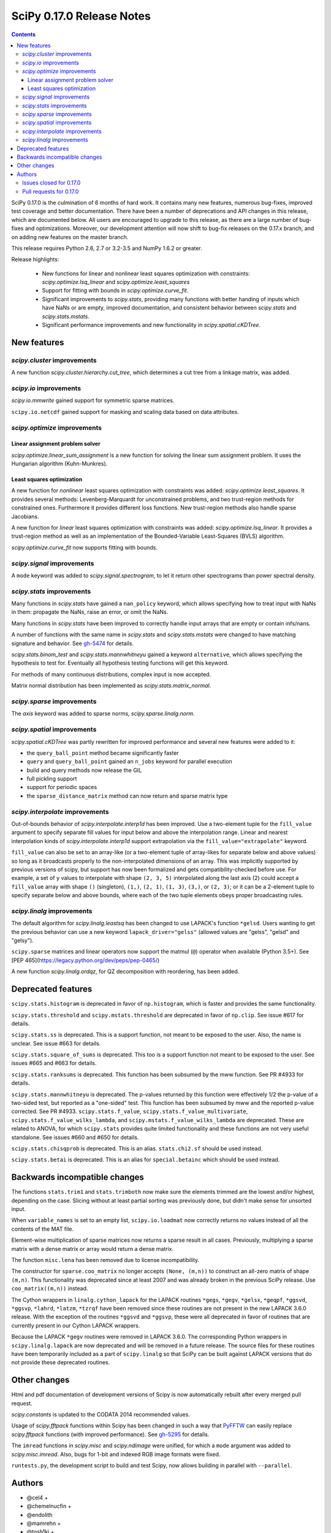 ==========================
SciPy 0.17.0 Release Notes
==========================

.. contents::

SciPy 0.17.0 is the culmination of 6 months of hard work. It contains
many new features, numerous bug-fixes, improved test coverage and
better documentation.  There have been a number of deprecations and
API changes in this release, which are documented below.  All users
are encouraged to upgrade to this release, as there are a large number
of bug-fixes and optimizations.  Moreover, our development attention
will now shift to bug-fix releases on the 0.17.x branch, and on adding
new features on the master branch.

This release requires Python 2.6, 2.7 or 3.2-3.5 and NumPy 1.6.2 or greater.

Release highlights:

    - New functions for linear and nonlinear least squares optimization with
      constraints: `scipy.optimize.lsq_linear` and
      `scipy.optimize.least_squares`
    - Support for fitting with bounds in `scipy.optimize.curve_fit`.
    - Significant improvements to `scipy.stats`, providing many functions with
      better handing of inputs which have NaNs or are empty, improved
      documentation, and consistent behavior between `scipy.stats` and
      `scipy.stats.mstats`.
    - Significant performance improvements and new functionality in
      `scipy.spatial.cKDTree`.


New features
============

`scipy.cluster` improvements
----------------------------

A new function `scipy.cluster.hierarchy.cut_tree`, which determines a cut tree
from a linkage matrix, was added.

`scipy.io` improvements
-----------------------

`scipy.io.mmwrite` gained support for symmetric sparse matrices.

``scipy.io.netcdf`` gained support for masking and scaling data based on data
attributes.

`scipy.optimize` improvements
-----------------------------

Linear assignment problem solver
~~~~~~~~~~~~~~~~~~~~~~~~~~~~~~~~

`scipy.optimize.linear_sum_assignment` is a new function for solving the
linear sum assignment problem.  It uses the Hungarian algorithm (Kuhn-Munkres).

Least squares optimization
~~~~~~~~~~~~~~~~~~~~~~~~~~

A new function for *nonlinear* least squares optimization with constraints was
added: `scipy.optimize.least_squares`.  It provides several methods:
Levenberg-Marquardt for unconstrained problems, and two trust-region methods
for constrained ones.  Furthermore it provides different loss functions.
New trust-region methods also handle sparse Jacobians.

A new function for *linear* least squares optimization with constraints was
added: `scipy.optimize.lsq_linear`.  It provides a trust-region method as well
as an implementation of the Bounded-Variable Least-Squares (BVLS) algorithm.

`scipy.optimize.curve_fit` now supports fitting with bounds.

`scipy.signal` improvements
---------------------------

A ``mode`` keyword was added to `scipy.signal.spectrogram`, to let it return
other spectrograms than power spectral density.

`scipy.stats` improvements
--------------------------

Many functions in `scipy.stats` have gained a ``nan_policy`` keyword, which
allows specifying how to treat input with NaNs in them: propagate the NaNs,
raise an error, or omit the NaNs.

Many functions in `scipy.stats` have been improved to correctly handle input
arrays that are empty or contain infs/nans.

A number of functions with the same name in `scipy.stats` and
`scipy.stats.mstats` were changed to have matching signature and behavior.
See `gh-5474 <https://github.com/scipy/scipy/issues/5474>`__ for details.

`scipy.stats.binom_test` and `scipy.stats.mannwhitneyu` gained a keyword
``alternative``, which allows specifying the hypothesis to test for.
Eventually all hypothesis testing functions will get this keyword.

For methods of many continuous distributions, complex input is now accepted.

Matrix normal distribution has been implemented as `scipy.stats.matrix_normal`.

`scipy.sparse` improvements
---------------------------

The `axis` keyword was added to sparse norms, `scipy.sparse.linalg.norm`.

`scipy.spatial` improvements
----------------------------

`scipy.spatial.cKDTree` was partly rewritten for improved performance and
several new features were added to it:

- the ``query_ball_point`` method became significantly faster
- ``query`` and ``query_ball_point`` gained an ``n_jobs`` keyword for parallel
  execution
- build and query methods now release the GIL
- full pickling support
- support for periodic spaces
- the ``sparse_distance_matrix`` method can now return and sparse matrix type

`scipy.interpolate` improvements
--------------------------------

Out-of-bounds behavior of `scipy.interpolate.interp1d` has been improved.
Use a two-element tuple for the ``fill_value`` argument to specify separate
fill values for input below and above the interpolation range.
Linear and nearest interpolation kinds of `scipy.interpolate.interp1d` support
extrapolation via the ``fill_value="extrapolate"`` keyword.

``fill_value`` can also be set to an array-like (or a two-element tuple of
array-likes for separate below and above values) so long as it broadcasts
properly to the non-interpolated dimensions of an array. This was implicitly
supported by previous versions of scipy, but support has now been formalized
and gets compatibility-checked before use. For example, a set of ``y`` values
to interpolate with shape ``(2, 3, 5)`` interpolated along the last axis (2)
could accept a ``fill_value`` array with shape ``()`` (singleton), ``(1,)``,
``(2, 1)``, ``(1, 3)``, ``(3,)``, or ``(2, 3)``; or it can be a 2-element tuple
to specify separate below and above bounds, where each of the two tuple
elements obeys proper broadcasting rules.

`scipy.linalg` improvements
---------------------------

The default algorithm for `scipy.linalg.leastsq` has been changed to use
LAPACK's function ``*gelsd``. Users wanting to get the previous behavior
can use a new keyword ``lapack_driver="gelss"`` (allowed values are
"gelss", "gelsd" and "gelsy").

``scipy.sparse`` matrices and linear operators now support the matmul (``@``)
operator when available (Python 3.5+). See
[PEP 465](https://legacy.python.org/dev/peps/pep-0465/)

A new function `scipy.linalg.ordqz`, for QZ decomposition with reordering, has
been added.


Deprecated features
===================

``scipy.stats.histogram`` is deprecated in favor of ``np.histogram``, which is
faster and provides the same functionality.

``scipy.stats.threshold`` and ``scipy.mstats.threshold`` are deprecated
in favor of ``np.clip``. See issue #617 for details.

``scipy.stats.ss`` is deprecated. This is a support function, not meant to
be exposed to the user. Also, the name is unclear. See issue #663 for details.

``scipy.stats.square_of_sums`` is deprecated. This too is a support function
not meant to be exposed to the user. See issues #665 and #663 for details.

``scipy.stats.ranksums`` is deprecated. This function has been subsumed by the
mww function. See PR #4933 for details.

``scipy.stats.mannwhitneyu`` is deprecated. The p-values returned by this
function were effectively 1/2 the p-value of a two-sided test, but reported
as a "one-sided" test. This function has been subsumed by mww and the reported
p-value corrected. See PR #4933.
``scipy.stats.f_value``, ``scipy.stats.f_value_multivariate``,
``scipy.stats.f_value_wilks_lambda``, and ``scipy.mstats.f_value_wilks_lambda``
are deprecated. These are related to ANOVA, for which ``scipy.stats`` provides
quite limited functionality and these functions are not very useful standalone.
See issues #660 and #650 for details.

``scipy.stats.chisqprob`` is deprecated. This is an alias. ``stats.chi2.sf``
should be used instead.

``scipy.stats.betai`` is deprecated. This is an alias for ``special.betainc``
which should be used instead.


Backwards incompatible changes
==============================

The functions ``stats.trim1`` and ``stats.trimboth`` now make sure the
elements trimmed are the lowest and/or highest, depending on the case.
Slicing without at least partial sorting was previously done, but didn't
make sense for unsorted input.

When ``variable_names`` is set to an empty list, ``scipy.io.loadmat`` now
correctly returns no values instead of all the contents of the MAT file.

Element-wise multiplication of sparse matrices now returns a sparse result
in all cases. Previously, multiplying a sparse matrix with a dense matrix or
array would return a dense matrix.

The function ``misc.lena`` has been removed due to license incompatibility.

The constructor for ``sparse.coo_matrix`` no longer accepts ``(None, (m,n))``
to construct an all-zero matrix of shape ``(m,n)``. This functionality was
deprecated since at least 2007 and was already broken in the previous SciPy
release. Use ``coo_matrix((m,n))`` instead.

The Cython wrappers in ``linalg.cython_lapack`` for the LAPACK routines
``*gegs``, ``*gegv``, ``*gelsx``, ``*geqpf``, ``*ggsvd``, ``*ggsvp``,
``*lahrd``, ``*latzm``, ``*tzrqf`` have been removed since these routines
are not present in the new LAPACK 3.6.0 release. With the exception of
the routines ``*ggsvd`` and ``*ggsvp``, these were all deprecated in favor
of routines that are currently present in our Cython LAPACK wrappers.

Because the LAPACK ``*gegv`` routines were removed in LAPACK 3.6.0. The
corresponding Python wrappers in ``scipy.linalg.lapack`` are now
deprecated and will be removed in a future release. The source files for
these routines have been temporarily included as a part of ``scipy.linalg``
so that SciPy can be built against LAPACK versions that do not provide
these deprecated routines.


Other changes
=============

Html and pdf documentation of development versions of Scipy is now
automatically rebuilt after every merged pull request.

`scipy.constants` is updated to the CODATA 2014 recommended values.

Usage of `scipy.fftpack` functions within Scipy has been changed in such a
way that `PyFFTW <https://hgomersall.github.io/pyFFTW/>`__ can easily replace
`scipy.fftpack` functions (with improved performance).  See
`gh-5295 <https://github.com/scipy/scipy/pull/5295>`__ for details.

The ``imread`` functions in `scipy.misc` and `scipy.ndimage` were unified, for
which a ``mode`` argument was added to `scipy.misc.imread`.  Also, bugs for
1-bit and indexed RGB image formats were fixed.

``runtests.py``, the development script to build and test Scipy, now allows
building in parallel with ``--parallel``.

Authors
=======

* @cel4 +
* @chemelnucfin +
* @endolith
* @mamrehn +
* @tosh1ki +
* Joshua L. Adelman +
* Anne Archibald
* Hervé Audren +
* Vincent Barrielle +
* Bruno Beltran +
* Sumit Binnani +
* Joseph Jon Booker
* Olga Botvinnik +
* Michael Boyle +
* Matthew Brett
* Zaz Brown +
* Lars Buitinck
* Pete Bunch +
* Evgeni Burovski
* CJ Carey
* Ien Cheng +
* Cody +
* Jaime Fernandez del Rio
* Ales Erjavec +
* Abraham Escalante
* Yves-Rémi Van Eycke +
* Yu Feng +
* Eric Firing
* Francis T. O'Donovan +
* André Gaul
* Christoph Gohlke
* Ralf Gommers
* Alex Griffing
* Alexander Grigorievskiy
* Charles Harris
* Jörn Hees +
* Ian Henriksen
* Derek Homeier +
* David Menéndez Hurtado
* Gert-Ludwig Ingold
* Aakash Jain +
* Rohit Jamuar +
* Jan Schlüter
* Johannes Ballé
* Luke Zoltan Kelley +
* Jason King +
* Andreas Kopecky +
* Eric Larson
* Denis Laxalde
* Antony Lee
* Gregory R. Lee
* Josh Levy-Kramer +
* Sam Lewis +
* François Magimel +
* Martín Gaitán +
* Sam Mason +
* Andreas Mayer
* Nikolay Mayorov
* Damon McDougall +
* Robert McGibbon
* Sturla Molden
* Will Monroe +
* Eric Moore
* Maniteja Nandana
* Vikram Natarajan +
* Andrew Nelson
* Marti Nito +
* Behzad Nouri +
* Daisuke Oyama +
* Giorgio Patrini +
* Fabian Paul +
* Christoph Paulik +
* Mad Physicist +
* Irvin Probst
* Sebastian Pucilowski +
* Ted Pudlik +
* Eric Quintero
* Yoav Ram +
* Joscha Reimer +
* Juha Remes
* Frederik Rietdijk +
* Rémy Léone +
* Christian Sachs +
* Skipper Seabold
* Sebastian Skoupý +
* Alex Seewald +
* Andreas Sorge +
* Bernardo Sulzbach +
* Julian Taylor
* Louis Tiao +
* Utkarsh Upadhyay +
* Jacob Vanderplas
* Gael Varoquaux +
* Pauli Virtanen
* Fredrik Wallner +
* Stefan van der Walt
* James Webber +
* Warren Weckesser
* Raphael Wettinger +
* Josh Wilson +
* Nat Wilson +
* Peter Yin +

A total of 101 people contributed to this release.
People with a "+" by their names contributed a patch for the first time.
This list of names is automatically generated, and may not be fully complete.


Issues closed for 0.17.0
------------------------

- `#1923 <https://github.com/scipy/scipy/issues/1923>`__: problem with numpy 0's in stats.poisson.rvs (Trac #1398)
- `#2138 <https://github.com/scipy/scipy/issues/2138>`__: scipy.misc.imread segfaults on 1 bit png (Trac #1613)
- `#2237 <https://github.com/scipy/scipy/issues/2237>`__: distributions do not accept complex arguments (Trac #1718)
- `#2282 <https://github.com/scipy/scipy/issues/2282>`__: scipy.special.hyp1f1(0.5, 1.5, -1000) fails (Trac #1763)
- `#2618 <https://github.com/scipy/scipy/issues/2618>`__: poisson.pmf returns NaN if mu is 0
- `#2957 <https://github.com/scipy/scipy/issues/2957>`__: hyp1f1 precision issue
- `#2997 <https://github.com/scipy/scipy/issues/2997>`__: FAIL: test_qhull.TestUtilities.test_more_barycentric_transforms
- `#3129 <https://github.com/scipy/scipy/issues/3129>`__: No way to set ranges for fitting parameters in Optimize functions
- `#3191 <https://github.com/scipy/scipy/issues/3191>`__: interp1d should contain a fill_value_below and a fill_value_above...
- `#3453 <https://github.com/scipy/scipy/issues/3453>`__: PchipInterpolator sets slopes at edges differently than Matlab's...
- `#4106 <https://github.com/scipy/scipy/issues/4106>`__: ndimage._ni_support._normalize_sequence() fails with numpy.int64
- `#4118 <https://github.com/scipy/scipy/issues/4118>`__: `scipy.integrate.ode.set_solout` called after `scipy.integrate.ode.set_initial_value` fails silently
- `#4233 <https://github.com/scipy/scipy/issues/4233>`__: 1D scipy.interpolate.griddata using method=nearest produces nans...
- `#4375 <https://github.com/scipy/scipy/issues/4375>`__: All tests fail due to bad file permissions
- `#4580 <https://github.com/scipy/scipy/issues/4580>`__: scipy.ndimage.filters.convolve documenation is incorrect
- `#4627 <https://github.com/scipy/scipy/issues/4627>`__: logsumexp with sign indicator - enable calculation with negative...
- `#4702 <https://github.com/scipy/scipy/issues/4702>`__: logsumexp with zero scaling factor
- `#4834 <https://github.com/scipy/scipy/issues/4834>`__: gammainc should return 1.0 instead of NaN for infinite x
- `#4838 <https://github.com/scipy/scipy/issues/4838>`__: enh: exprel special function
- `#4862 <https://github.com/scipy/scipy/issues/4862>`__: the scipy.special.boxcox function is inaccurate for denormal...
- `#4887 <https://github.com/scipy/scipy/issues/4887>`__: Spherical harmonic incongruences
- `#4895 <https://github.com/scipy/scipy/issues/4895>`__: some scipy ufuncs have inconsistent output dtypes?
- `#4923 <https://github.com/scipy/scipy/issues/4923>`__: logm does not aggressively convert complex outputs to float
- `#4932 <https://github.com/scipy/scipy/issues/4932>`__: BUG: stats: The `fit` method of the distributions silently ignores...
- `#4956 <https://github.com/scipy/scipy/issues/4956>`__: Documentation error in `scipy.special.bi_zeros`
- `#4957 <https://github.com/scipy/scipy/issues/4957>`__: Docstring for `pbvv_seq` is wrong
- `#4967 <https://github.com/scipy/scipy/issues/4967>`__: block_diag should look at dtypes of all arguments, not only the...
- `#5037 <https://github.com/scipy/scipy/issues/5037>`__: scipy.optimize.minimize error messages are printed to stdout...
- `#5039 <https://github.com/scipy/scipy/issues/5039>`__: Cubic interpolation: On entry to DGESDD parameter number 12 had...
- `#5163 <https://github.com/scipy/scipy/issues/5163>`__: Base case example of Hierarchical Clustering (offer)
- `#5181 <https://github.com/scipy/scipy/issues/5181>`__: BUG: stats.genextreme.entropy should use the explicit formula
- `#5184 <https://github.com/scipy/scipy/issues/5184>`__: Some? wheels don't express a numpy dependency
- `#5197 <https://github.com/scipy/scipy/issues/5197>`__: mstats: test_kurtosis fails (ULP max is 2)
- `#5260 <https://github.com/scipy/scipy/issues/5260>`__: Typo causing an error in splrep
- `#5263 <https://github.com/scipy/scipy/issues/5263>`__: Default epsilon in rbf.py fails for colinear points
- `#5276 <https://github.com/scipy/scipy/issues/5276>`__: Reading empty (no data) arff file fails
- `#5280 <https://github.com/scipy/scipy/issues/5280>`__: 1d scipy.signal.convolve much slower than numpy.convolve
- `#5326 <https://github.com/scipy/scipy/issues/5326>`__: Implementation error in scipy.interpolate.PchipInterpolator
- `#5370 <https://github.com/scipy/scipy/issues/5370>`__: Test issue with test_quadpack and libm.so as a linker script
- `#5426 <https://github.com/scipy/scipy/issues/5426>`__: ERROR: test_stats.test_chisquare_masked_arrays
- `#5427 <https://github.com/scipy/scipy/issues/5427>`__: Automate installing correct numpy versions in numpy-vendor image
- `#5430 <https://github.com/scipy/scipy/issues/5430>`__: Python3 : Numpy scalar types "not iterable"; specific instance...
- `#5450 <https://github.com/scipy/scipy/issues/5450>`__: BUG: spatial.ConvexHull triggers a seg. fault when given nans.
- `#5478 <https://github.com/scipy/scipy/issues/5478>`__: clarify the relation between matrix normal distribution and `multivariate_normal`
- `#5539 <https://github.com/scipy/scipy/issues/5539>`__: lstsq related test failures on windows binaries from numpy-vendor
- `#5560 <https://github.com/scipy/scipy/issues/5560>`__: doc: scipy.stats.burr pdf issue
- `#5571 <https://github.com/scipy/scipy/issues/5571>`__: lstsq test failure after lapack_driver change
- `#5577 <https://github.com/scipy/scipy/issues/5577>`__: ordqz segfault on Python 3.4 in Wine
- `#5578 <https://github.com/scipy/scipy/issues/5578>`__: scipy.linalg test failures on python 3 in Wine
- `#5607 <https://github.com/scipy/scipy/issues/5607>`__: Overloaded ‘isnan(double&)’ is ambiguous when compiling with...
- `#5629 <https://github.com/scipy/scipy/issues/5629>`__: Test for lstsq randomly failed
- `#5630 <https://github.com/scipy/scipy/issues/5630>`__: memory leak with scipy 0.16 spatial cKDEtree
- `#5689 <https://github.com/scipy/scipy/issues/5689>`__: isnan errors compiling scipy/special/Faddeeva.cc with clang++
- `#5694 <https://github.com/scipy/scipy/issues/5694>`__: fftpack test failure in test_import
- `#5719 <https://github.com/scipy/scipy/issues/5719>`__: curve_fit(method!="lm") ignores initial guess


Pull requests for 0.17.0
------------------------

- `#3022 <https://github.com/scipy/scipy/pull/3022>`__: hyp1f1: better handling of large negative arguments
- `#3107 <https://github.com/scipy/scipy/pull/3107>`__: ENH: Add ordered QZ decomposition
- `#4390 <https://github.com/scipy/scipy/pull/4390>`__: ENH: Allow axis and keepdims arguments to be passed to scipy.linalg.norm.
- `#4671 <https://github.com/scipy/scipy/pull/4671>`__: ENH: add axis to sparse norms
- `#4796 <https://github.com/scipy/scipy/pull/4796>`__: ENH: Add cut tree function to scipy.cluster.hierarchy
- `#4809 <https://github.com/scipy/scipy/pull/4809>`__: MAINT: cauchy moments are undefined
- `#4821 <https://github.com/scipy/scipy/pull/4821>`__: ENH: stats: make distribution instances picklable
- `#4839 <https://github.com/scipy/scipy/pull/4839>`__: ENH: Add scipy.special.exprel relative error exponential ufunc
- `#4859 <https://github.com/scipy/scipy/pull/4859>`__: Logsumexp fixes - allows sign flags and b==0
- `#4865 <https://github.com/scipy/scipy/pull/4865>`__: BUG: scipy.io.mmio.write: error with big indices and low precision
- `#4869 <https://github.com/scipy/scipy/pull/4869>`__: add as_inexact option to _lib._util._asarray_validated
- `#4884 <https://github.com/scipy/scipy/pull/4884>`__: ENH: Finite difference approximation of Jacobian matrix
- `#4890 <https://github.com/scipy/scipy/pull/4890>`__: ENH: Port cKDTree query methods to C++, allow pickling on Python...
- `#4892 <https://github.com/scipy/scipy/pull/4892>`__: how much doctesting is too much?
- `#4896 <https://github.com/scipy/scipy/pull/4896>`__: MAINT: work around a possible numpy ufunc loop selection bug
- `#4898 <https://github.com/scipy/scipy/pull/4898>`__: MAINT: A bit of pyflakes-driven cleanup.
- `#4899 <https://github.com/scipy/scipy/pull/4899>`__: ENH: add 'alternative' keyword to hypothesis tests in stats
- `#4903 <https://github.com/scipy/scipy/pull/4903>`__: BENCH: Benchmarks for interpolate module
- `#4905 <https://github.com/scipy/scipy/pull/4905>`__: MAINT: prepend underscore to mask_to_limits; delete masked_var.
- `#4906 <https://github.com/scipy/scipy/pull/4906>`__: MAINT: Benchmarks for optimize.leastsq
- `#4910 <https://github.com/scipy/scipy/pull/4910>`__: WIP: Trimmed statistics functions have inconsistent API.
- `#4912 <https://github.com/scipy/scipy/pull/4912>`__: MAINT: fix typo in stats tutorial. Closes gh-4911.
- `#4914 <https://github.com/scipy/scipy/pull/4914>`__: DEP: deprecate `scipy.stats.ss` and `scipy.stats.square_of_sums`.
- `#4924 <https://github.com/scipy/scipy/pull/4924>`__: MAINT: if the imaginary part of logm of a real matrix is small,...
- `#4930 <https://github.com/scipy/scipy/pull/4930>`__: BENCH: Benchmarks for signal module
- `#4941 <https://github.com/scipy/scipy/pull/4941>`__: ENH: update `find_repeats`.
- `#4942 <https://github.com/scipy/scipy/pull/4942>`__: MAINT: use np.float64_t instead of np.float_t in cKDTree
- `#4944 <https://github.com/scipy/scipy/pull/4944>`__: BUG: integer overflow in correlate_nd
- `#4951 <https://github.com/scipy/scipy/pull/4951>`__: do not ignore invalid kwargs in distributions fit method
- `#4958 <https://github.com/scipy/scipy/pull/4958>`__: Add some detail to docstrings for special functions
- `#4961 <https://github.com/scipy/scipy/pull/4961>`__: ENH: stats.describe: add bias kw and empty array handling
- `#4963 <https://github.com/scipy/scipy/pull/4963>`__: ENH: scipy.sparse.coo.coo_matrix.__init__: less memory needed
- `#4968 <https://github.com/scipy/scipy/pull/4968>`__: DEP: deprecate ``stats.f_value*`` and ``mstats.f_value*`` functions.
- `#4969 <https://github.com/scipy/scipy/pull/4969>`__: ENH: review `stats.relfreq` and `stats.cumfreq`; fixes to `stats.histogram`
- `#4971 <https://github.com/scipy/scipy/pull/4971>`__: Extend github source links to line ranges
- `#4972 <https://github.com/scipy/scipy/pull/4972>`__: MAINT: impove the error message in validate_runtests_log
- `#4976 <https://github.com/scipy/scipy/pull/4976>`__: DEP: deprecate `scipy.stats.threshold`
- `#4977 <https://github.com/scipy/scipy/pull/4977>`__: MAINT: more careful dtype treatment in block diagonal matrix...
- `#4979 <https://github.com/scipy/scipy/pull/4979>`__: ENH: distributions, complex arguments
- `#4984 <https://github.com/scipy/scipy/pull/4984>`__: clarify dirichlet distribution error handling
- `#4992 <https://github.com/scipy/scipy/pull/4992>`__: ENH: `stats.fligner` and `stats.bartlett` empty input handling.
- `#4996 <https://github.com/scipy/scipy/pull/4996>`__: DOC: fix stats.spearmanr docs
- `#4997 <https://github.com/scipy/scipy/pull/4997>`__: Fix up boxcox for underflow / loss of precision
- `#4998 <https://github.com/scipy/scipy/pull/4998>`__: DOC: improved documentation for `stats.ppcc_max`
- `#5000 <https://github.com/scipy/scipy/pull/5000>`__: ENH: added empty input handling `scipy.moment`; doc enhancements
- `#5003 <https://github.com/scipy/scipy/pull/5003>`__: ENH: improves rankdata algorithm
- `#5005 <https://github.com/scipy/scipy/pull/5005>`__: scipy.stats: numerical stability improvement
- `#5007 <https://github.com/scipy/scipy/pull/5007>`__: ENH: nan handling in functions that use `stats._chk_asarray`
- `#5009 <https://github.com/scipy/scipy/pull/5009>`__: remove coveralls.io
- `#5010 <https://github.com/scipy/scipy/pull/5010>`__: Hypergeometric distribution log survival function
- `#5014 <https://github.com/scipy/scipy/pull/5014>`__: Patch to compute the volume and area of convex hulls
- `#5015 <https://github.com/scipy/scipy/pull/5015>`__: DOC: Fix mistaken variable name in sawtooth
- `#5016 <https://github.com/scipy/scipy/pull/5016>`__: DOC: resample example
- `#5017 <https://github.com/scipy/scipy/pull/5017>`__: DEP: deprecate `stats.betai` and `stats.chisqprob`
- `#5018 <https://github.com/scipy/scipy/pull/5018>`__: ENH: Add test on random inpu to volume computations
- `#5026 <https://github.com/scipy/scipy/pull/5026>`__: BUG: Fix return dtype of lil_matrix.getnnz(axis=0)
- `#5030 <https://github.com/scipy/scipy/pull/5030>`__: DOC: resample slow for prime output too
- `#5033 <https://github.com/scipy/scipy/pull/5033>`__: MAINT: integrate, special: remove unused R1MACH and Makefile
- `#5034 <https://github.com/scipy/scipy/pull/5034>`__: MAINT: signal: lift max_len_seq validation out of Cython
- `#5035 <https://github.com/scipy/scipy/pull/5035>`__: DOC/MAINT: refguide / doctest drudgery
- `#5041 <https://github.com/scipy/scipy/pull/5041>`__: BUG: fixing some small memory leaks detected by cppcheck
- `#5044 <https://github.com/scipy/scipy/pull/5044>`__: [GSoC] ENH: New least-squares algorithms
- `#5050 <https://github.com/scipy/scipy/pull/5050>`__: MAINT: C fixes, trimmed a lot of dead code from Cephes
- `#5057 <https://github.com/scipy/scipy/pull/5057>`__: ENH: sparse: avoid densifying on sparse/dense elementwise mult
- `#5058 <https://github.com/scipy/scipy/pull/5058>`__: TST: stats: add a sample distribution to the test loop
- `#5061 <https://github.com/scipy/scipy/pull/5061>`__: ENH: spatial: faster 2D Voronoi and Convex Hull plotting
- `#5065 <https://github.com/scipy/scipy/pull/5065>`__: TST: improve test coverage for `stats.mvsdist` and `stats.bayes_mvs`
- `#5066 <https://github.com/scipy/scipy/pull/5066>`__: MAINT: fitpack: remove a noop
- `#5067 <https://github.com/scipy/scipy/pull/5067>`__: ENH: empty and nan input handling for `stats.kstat` and `stats.kstatvar`
- `#5071 <https://github.com/scipy/scipy/pull/5071>`__: DOC: optimize: Correct paper reference, add doi
- `#5072 <https://github.com/scipy/scipy/pull/5072>`__: MAINT: scipy.sparse cleanup
- `#5073 <https://github.com/scipy/scipy/pull/5073>`__: DOC: special: Add an example showing the relation of diric to...
- `#5075 <https://github.com/scipy/scipy/pull/5075>`__: DOC: clarified parameterization of stats.lognorm
- `#5076 <https://github.com/scipy/scipy/pull/5076>`__: use int, float, bool instead of np.int, np.float, np.bool
- `#5078 <https://github.com/scipy/scipy/pull/5078>`__: DOC: Rename fftpack docs to README
- `#5081 <https://github.com/scipy/scipy/pull/5081>`__: BUG: Correct handling of scalar 'b' in lsmr and lsqr
- `#5082 <https://github.com/scipy/scipy/pull/5082>`__: loadmat variable_names: don't confuse [] and None.
- `#5083 <https://github.com/scipy/scipy/pull/5083>`__: Fix integrate.fixed_quad docstring to indicate None return value
- `#5086 <https://github.com/scipy/scipy/pull/5086>`__: Use solve() instead of inv() for gaussian_kde
- `#5090 <https://github.com/scipy/scipy/pull/5090>`__: MAINT: stats: add explicit _sf, _isf to gengamma distribution
- `#5094 <https://github.com/scipy/scipy/pull/5094>`__: ENH: scipy.interpolate.NearestNDInterpolator: cKDTree configurable
- `#5098 <https://github.com/scipy/scipy/pull/5098>`__: DOC: special: fix typesetting in ``*_roots quadrature`` functions
- `#5099 <https://github.com/scipy/scipy/pull/5099>`__: DOC: make the docstring of stats.moment raw
- `#5104 <https://github.com/scipy/scipy/pull/5104>`__: DOC/ENH fixes and micro-optimizations for scipy.linalg
- `#5105 <https://github.com/scipy/scipy/pull/5105>`__: enh: made l-bfgs-b parameter for the maximum number of line search...
- `#5106 <https://github.com/scipy/scipy/pull/5106>`__: TST: add NIST test cases to `stats.f_oneway`
- `#5110 <https://github.com/scipy/scipy/pull/5110>`__: [GSoC]: Bounded linear least squares
- `#5111 <https://github.com/scipy/scipy/pull/5111>`__: MAINT: special: Cephes cleanup
- `#5118 <https://github.com/scipy/scipy/pull/5118>`__: BUG: FIR path failed if len(x) < len(b) in lfilter.
- `#5124 <https://github.com/scipy/scipy/pull/5124>`__: ENH: move the filliben approximation to a publicly visible function
- `#5126 <https://github.com/scipy/scipy/pull/5126>`__: StatisticsCleanup: `stats.kruskal` review
- `#5130 <https://github.com/scipy/scipy/pull/5130>`__: DOC: update PyPi trove classifiers. Beta -> Stable. Add license.
- `#5131 <https://github.com/scipy/scipy/pull/5131>`__: DOC: differential_evolution, improve docstring for mutation and...
- `#5132 <https://github.com/scipy/scipy/pull/5132>`__: MAINT: differential_evolution improve init_population_lhs comments...
- `#5133 <https://github.com/scipy/scipy/pull/5133>`__: MRG: rebased mmio refactoring
- `#5135 <https://github.com/scipy/scipy/pull/5135>`__: MAINT: `stats.mstats` consistency with `stats.stats`
- `#5139 <https://github.com/scipy/scipy/pull/5139>`__: TST: linalg: add a smoke test for gh-5039
- `#5140 <https://github.com/scipy/scipy/pull/5140>`__: EHN: Update constants.codata to CODATA 2014
- `#5145 <https://github.com/scipy/scipy/pull/5145>`__: added ValueError to docstring as possible error raised
- `#5146 <https://github.com/scipy/scipy/pull/5146>`__: MAINT: Improve implementation details and doc in `stats.shapiro`
- `#5147 <https://github.com/scipy/scipy/pull/5147>`__: [GSoC] ENH: Upgrades to curve_fit
- `#5150 <https://github.com/scipy/scipy/pull/5150>`__: Fix misleading wavelets/cwt example
- `#5152 <https://github.com/scipy/scipy/pull/5152>`__: BUG: cluster.hierarchy.dendrogram: missing font size doesn't...
- `#5153 <https://github.com/scipy/scipy/pull/5153>`__: add keywords to control the summation in discrete distributions...
- `#5156 <https://github.com/scipy/scipy/pull/5156>`__: DOC: added comments on algorithms used in Legendre function
- `#5158 <https://github.com/scipy/scipy/pull/5158>`__: ENH: optimize: add the Hungarian algorithm
- `#5162 <https://github.com/scipy/scipy/pull/5162>`__: FIX: Remove lena
- `#5164 <https://github.com/scipy/scipy/pull/5164>`__: MAINT: fix cluster.hierarchy.dendrogram issues and docs
- `#5166 <https://github.com/scipy/scipy/pull/5166>`__: MAINT: changed `stats.pointbiserialr` to delegate to `stats.pearsonr`
- `#5167 <https://github.com/scipy/scipy/pull/5167>`__: ENH: add nan_policy to `stats.kendalltau`.
- `#5168 <https://github.com/scipy/scipy/pull/5168>`__: TST: added nist test case (Norris) to `stats.linregress`.
- `#5169 <https://github.com/scipy/scipy/pull/5169>`__: update lpmv docstring
- `#5171 <https://github.com/scipy/scipy/pull/5171>`__: Clarify metric parameter in linkage docstring
- `#5172 <https://github.com/scipy/scipy/pull/5172>`__: ENH: add mode keyword to signal.spectrogram
- `#5177 <https://github.com/scipy/scipy/pull/5177>`__: DOC: graphical example for KDTree.query_ball_point
- `#5179 <https://github.com/scipy/scipy/pull/5179>`__: MAINT: stats: tweak the formula for ncx2.pdf
- `#5188 <https://github.com/scipy/scipy/pull/5188>`__: MAINT: linalg: A bit of clean up.
- `#5189 <https://github.com/scipy/scipy/pull/5189>`__: BUG: stats: Use the explicit formula in stats.genextreme.entropy
- `#5193 <https://github.com/scipy/scipy/pull/5193>`__: BUG: fix uninitialized use in lartg
- `#5194 <https://github.com/scipy/scipy/pull/5194>`__: BUG: properly return error to fortran from ode_jacobian_function
- `#5198 <https://github.com/scipy/scipy/pull/5198>`__: TST: Fix TestCtypesQuad failure on Python 3.5 for Windows
- `#5201 <https://github.com/scipy/scipy/pull/5201>`__: allow extrapolation in interp1d
- `#5209 <https://github.com/scipy/scipy/pull/5209>`__: MAINT: Change complex parameter to boolean in Y_()
- `#5213 <https://github.com/scipy/scipy/pull/5213>`__: BUG: sparse: fix logical comparison dtype conflicts
- `#5216 <https://github.com/scipy/scipy/pull/5216>`__: BUG: sparse: fixing unbound local error
- `#5218 <https://github.com/scipy/scipy/pull/5218>`__: DOC and BUG: Bessel function docstring improvements, fix array_like,...
- `#5222 <https://github.com/scipy/scipy/pull/5222>`__: MAINT: sparse: fix COO ctor
- `#5224 <https://github.com/scipy/scipy/pull/5224>`__: DOC: optimize: type of OptimizeResult.hess_inv varies
- `#5228 <https://github.com/scipy/scipy/pull/5228>`__: ENH: Add maskandscale support to netcdf; based on pupynere and...
- `#5229 <https://github.com/scipy/scipy/pull/5229>`__: DOC: sparse.linalg.svds doc typo fixed
- `#5234 <https://github.com/scipy/scipy/pull/5234>`__: MAINT: sparse: simplify COO ctor
- `#5235 <https://github.com/scipy/scipy/pull/5235>`__: MAINT: sparse: warn on todia() with many diagonals
- `#5236 <https://github.com/scipy/scipy/pull/5236>`__: MAINT: ndimage: simplify thread handling/recursion + constness
- `#5239 <https://github.com/scipy/scipy/pull/5239>`__: BUG: integrate: Fixed issue 4118
- `#5241 <https://github.com/scipy/scipy/pull/5241>`__: qr_insert fixes, closes #5149
- `#5246 <https://github.com/scipy/scipy/pull/5246>`__: Doctest tutorial files
- `#5247 <https://github.com/scipy/scipy/pull/5247>`__: DOC: optimize: typo/import fix in linear_sum_assignment
- `#5248 <https://github.com/scipy/scipy/pull/5248>`__: remove inspect.getargspec and test python 3.5 on Travis CI
- `#5250 <https://github.com/scipy/scipy/pull/5250>`__: BUG: Fix sparse multiply by single-element zero
- `#5261 <https://github.com/scipy/scipy/pull/5261>`__: Fix bug causing a TypeError in splrep when a runtime warning...
- `#5262 <https://github.com/scipy/scipy/pull/5262>`__: Follow up to 4489 (Addition LAPACK routines in linalg.lstsq)
- `#5264 <https://github.com/scipy/scipy/pull/5264>`__: ignore zero-length edges for default epsilon
- `#5269 <https://github.com/scipy/scipy/pull/5269>`__: DOC: Typos and spell-checking
- `#5272 <https://github.com/scipy/scipy/pull/5272>`__: MAINT: signal: Convert array syntax to memoryviews
- `#5273 <https://github.com/scipy/scipy/pull/5273>`__: DOC: raw strings for docstrings with math
- `#5274 <https://github.com/scipy/scipy/pull/5274>`__: MAINT: sparse: update cython code for MST
- `#5278 <https://github.com/scipy/scipy/pull/5278>`__: BUG: io: Stop guessing the data delimiter in ARFF files.
- `#5289 <https://github.com/scipy/scipy/pull/5289>`__: BUG: misc: Fix the Pillow work-around for 1-bit images.
- `#5291 <https://github.com/scipy/scipy/pull/5291>`__: ENH: call np.correlate for 1d in scipy.signal.correlate
- `#5294 <https://github.com/scipy/scipy/pull/5294>`__: DOC: special: Remove a potentially misleading example from the...
- `#5295 <https://github.com/scipy/scipy/pull/5295>`__: Simplify replacement of fftpack by pyfftw
- `#5296 <https://github.com/scipy/scipy/pull/5296>`__: ENH: Add matrix normal distribution to stats
- `#5297 <https://github.com/scipy/scipy/pull/5297>`__: Fixed leaf_rotation and leaf_font_size in Python 3
- `#5303 <https://github.com/scipy/scipy/pull/5303>`__: MAINT: stats: rewrite find_repeats
- `#5307 <https://github.com/scipy/scipy/pull/5307>`__: MAINT: stats: remove unused Fortran routine
- `#5313 <https://github.com/scipy/scipy/pull/5313>`__: BUG: sparse: fix diags for nonsquare matrices
- `#5315 <https://github.com/scipy/scipy/pull/5315>`__: MAINT: special: Cephes cleanup
- `#5316 <https://github.com/scipy/scipy/pull/5316>`__: fix input check for sparse.linalg.svds
- `#5319 <https://github.com/scipy/scipy/pull/5319>`__: MAINT: Cython code maintenance
- `#5328 <https://github.com/scipy/scipy/pull/5328>`__: BUG: Fix place_poles return values
- `#5329 <https://github.com/scipy/scipy/pull/5329>`__: avoid a spurious divide-by-zero in Student t stats
- `#5334 <https://github.com/scipy/scipy/pull/5334>`__: MAINT: integrate: miscellaneous cleanup
- `#5340 <https://github.com/scipy/scipy/pull/5340>`__: MAINT: Printing Error Msg to STDERR and Removing iterate.dat
- `#5347 <https://github.com/scipy/scipy/pull/5347>`__: ENH: add Py3.5-style matmul operator (e.g. A @ B) to sparse linear...
- `#5350 <https://github.com/scipy/scipy/pull/5350>`__: FIX error, when reading 32-bit float wav files
- `#5351 <https://github.com/scipy/scipy/pull/5351>`__: refactor the PCHIP interpolant's algorithm
- `#5354 <https://github.com/scipy/scipy/pull/5354>`__: MAINT: construct csr and csc matrices from integer lists
- `#5359 <https://github.com/scipy/scipy/pull/5359>`__: add a fast path to interp1d
- `#5364 <https://github.com/scipy/scipy/pull/5364>`__: Add two fill_values to interp1d.
- `#5365 <https://github.com/scipy/scipy/pull/5365>`__: ABCD docstrings
- `#5366 <https://github.com/scipy/scipy/pull/5366>`__: Fixed typo in the documentation for scipy.signal.cwt() per #5290.
- `#5367 <https://github.com/scipy/scipy/pull/5367>`__: DOC updated scipy.spatial.Delaunay example
- `#5368 <https://github.com/scipy/scipy/pull/5368>`__: ENH: Do not create a throwaway class at every function call
- `#5372 <https://github.com/scipy/scipy/pull/5372>`__: DOC: spectral: fix reference formatting
- `#5375 <https://github.com/scipy/scipy/pull/5375>`__: PEP8 amendments to ffpack_basic.py
- `#5377 <https://github.com/scipy/scipy/pull/5377>`__: BUG: integrate: builtin name no longer shadowed
- `#5381 <https://github.com/scipy/scipy/pull/5381>`__: PEP8ified fftpack_pseudo_diffs.py
- `#5385 <https://github.com/scipy/scipy/pull/5385>`__: BLD: fix Bento build for changes to optimize and spatial
- `#5386 <https://github.com/scipy/scipy/pull/5386>`__: STY: PEP8 amendments to interpolate.py
- `#5387 <https://github.com/scipy/scipy/pull/5387>`__: DEP: deprecate stats.histogram
- `#5388 <https://github.com/scipy/scipy/pull/5388>`__: REL: add "make upload" command to doc/Makefile.
- `#5389 <https://github.com/scipy/scipy/pull/5389>`__: DOC: updated origin param of scipy.ndimage.filters.convolve
- `#5395 <https://github.com/scipy/scipy/pull/5395>`__: BUG: special: fix a number of edge cases related to `x = np.inf`.
- `#5398 <https://github.com/scipy/scipy/pull/5398>`__: MAINT: stats: avoid spurious warnings in lognorm.pdf(0, s)
- `#5407 <https://github.com/scipy/scipy/pull/5407>`__: ENH: stats: Handle mu=0 in stats.poisson
- `#5409 <https://github.com/scipy/scipy/pull/5409>`__: Fix the behavior of discrete distributions at the right-hand...
- `#5412 <https://github.com/scipy/scipy/pull/5412>`__: TST: stats: skip a test to avoid a spurious log(0) warning
- `#5413 <https://github.com/scipy/scipy/pull/5413>`__: BUG: linalg: work around LAPACK single-precision lwork computation...
- `#5414 <https://github.com/scipy/scipy/pull/5414>`__: MAINT: stats: move creation of namedtuples outside of function...
- `#5415 <https://github.com/scipy/scipy/pull/5415>`__: DOC: fix up sections in ToC in the pdf reference guide
- `#5416 <https://github.com/scipy/scipy/pull/5416>`__: TST: fix issue with a ctypes test for integrate on Fedora.
- `#5418 <https://github.com/scipy/scipy/pull/5418>`__: DOC: fix bugs in signal.TransferFunction docstring. Closes gh-5287.
- `#5419 <https://github.com/scipy/scipy/pull/5419>`__: MAINT: sparse: fix usage of NotImplementedError
- `#5420 <https://github.com/scipy/scipy/pull/5420>`__: Raise proper error if maxiter < 1
- `#5422 <https://github.com/scipy/scipy/pull/5422>`__: DOC: changed documentation of brent to be consistent with bracket
- `#5444 <https://github.com/scipy/scipy/pull/5444>`__: BUG: gaussian_filter, BPoly.from_derivatives fail on numpy int...
- `#5445 <https://github.com/scipy/scipy/pull/5445>`__: MAINT: stats: fix incorrect deprecation warnings and test noise
- `#5446 <https://github.com/scipy/scipy/pull/5446>`__: DOC: add note about PyFFTW in fftpack tutorial.
- `#5459 <https://github.com/scipy/scipy/pull/5459>`__: DOC: integrate: Some improvements to the differential equation...
- `#5465 <https://github.com/scipy/scipy/pull/5465>`__: BUG: Relax mstats kurtosis test tolerance by a few ulp
- `#5471 <https://github.com/scipy/scipy/pull/5471>`__: ConvexHull should raise ValueError for NaNs.
- `#5473 <https://github.com/scipy/scipy/pull/5473>`__: MAINT: update decorators.py module to version 4.0.5
- `#5476 <https://github.com/scipy/scipy/pull/5476>`__: BUG: imsave searches for wrong channel axis if image has 3 or...
- `#5477 <https://github.com/scipy/scipy/pull/5477>`__: BLD: add numpy to setup/install_requires for OS X wheels
- `#5479 <https://github.com/scipy/scipy/pull/5479>`__: ENH: return Jacobian/Hessian from BasinHopping
- `#5484 <https://github.com/scipy/scipy/pull/5484>`__: BUG: fix ttest zero division handling
- `#5486 <https://github.com/scipy/scipy/pull/5486>`__: Fix crash on kmeans2
- `#5491 <https://github.com/scipy/scipy/pull/5491>`__: MAINT: Expose parallel build option to runtests.py
- `#5494 <https://github.com/scipy/scipy/pull/5494>`__: Sort OptimizeResult.__repr__ by key
- `#5496 <https://github.com/scipy/scipy/pull/5496>`__: DOC: update the author name mapping
- `#5497 <https://github.com/scipy/scipy/pull/5497>`__: Enhancement to binned_statistic: option to unraveled returned...
- `#5498 <https://github.com/scipy/scipy/pull/5498>`__: BUG: sparse: fix a bug in sparsetools input dtype resolution
- `#5500 <https://github.com/scipy/scipy/pull/5500>`__: DOC: detect unprintable characters in docstrings
- `#5505 <https://github.com/scipy/scipy/pull/5505>`__: BUG: misc: Ensure fromimage converts mode 'P' to 'RGB' or 'RGBA'.
- `#5514 <https://github.com/scipy/scipy/pull/5514>`__: DOC: further update the release notes
- `#5515 <https://github.com/scipy/scipy/pull/5515>`__: ENH: optionally disable fixed-point acceleration
- `#5517 <https://github.com/scipy/scipy/pull/5517>`__: DOC: Improvements and additions to the matrix_normal doc
- `#5518 <https://github.com/scipy/scipy/pull/5518>`__: Remove wrappers for LAPACK deprecated routines
- `#5521 <https://github.com/scipy/scipy/pull/5521>`__: TST: skip a linalg.orth memory test on 32-bit platforms.
- `#5523 <https://github.com/scipy/scipy/pull/5523>`__: DOC: change a few floats to integers in docstring examples
- `#5524 <https://github.com/scipy/scipy/pull/5524>`__: DOC: more updates to 0.17.0 release notes.
- `#5525 <https://github.com/scipy/scipy/pull/5525>`__: Fix to minor typo in documentation for scipy.integrate.ode
- `#5527 <https://github.com/scipy/scipy/pull/5527>`__: TST: bump arccosh tolerance to allow for inaccurate numpy or...
- `#5535 <https://github.com/scipy/scipy/pull/5535>`__: DOC: signal: minor clarification to docstring of TransferFunction.
- `#5538 <https://github.com/scipy/scipy/pull/5538>`__: DOC: signal: fix find_peaks_cwt documentation
- `#5545 <https://github.com/scipy/scipy/pull/5545>`__: MAINT: Fix typo in linalg/basic.py
- `#5547 <https://github.com/scipy/scipy/pull/5547>`__: TST: mark TestEig.test_singular as knownfail in master.
- `#5550 <https://github.com/scipy/scipy/pull/5550>`__: MAINT: work around lstsq driver selection issue
- `#5556 <https://github.com/scipy/scipy/pull/5556>`__: BUG: Fixed broken dogbox trust-region radius update
- `#5561 <https://github.com/scipy/scipy/pull/5561>`__: BUG: eliminate warnings, exception (on Win) in test_maskandscale;...
- `#5567 <https://github.com/scipy/scipy/pull/5567>`__: TST: a few cleanups in the test suite; run_module_suite and clearer...
- `#5568 <https://github.com/scipy/scipy/pull/5568>`__: MAINT: simplify poisson's _argcheck
- `#5569 <https://github.com/scipy/scipy/pull/5569>`__: TST: bump GMean test tolerance to make it pass on Wine
- `#5572 <https://github.com/scipy/scipy/pull/5572>`__: TST: lstsq: bump test tolerance for TravisCI
- `#5573 <https://github.com/scipy/scipy/pull/5573>`__: TST: remove use of np.fromfile from cluster.vq tests
- `#5576 <https://github.com/scipy/scipy/pull/5576>`__: Lapack deprecations
- `#5579 <https://github.com/scipy/scipy/pull/5579>`__: TST: skip tests of linalg.norm axis keyword on numpy <= 1.7.x
- `#5582 <https://github.com/scipy/scipy/pull/5582>`__: Clarify language of survival function documentation
- `#5583 <https://github.com/scipy/scipy/pull/5583>`__: MAINT: stats/tests: A bit of clean up.
- `#5588 <https://github.com/scipy/scipy/pull/5588>`__: DOC: stats: Add a note that stats.burr is the Type III Burr distribution.
- `#5595 <https://github.com/scipy/scipy/pull/5595>`__: TST: fix test_lamch failures on Python 3
- `#5600 <https://github.com/scipy/scipy/pull/5600>`__: MAINT: Ignore spatial/ckdtree.cxx and .h
- `#5602 <https://github.com/scipy/scipy/pull/5602>`__: Explicitly numbered replacement fields for maintainability
- `#5605 <https://github.com/scipy/scipy/pull/5605>`__: MAINT: collection of small fixes to test suite
- `#5614 <https://github.com/scipy/scipy/pull/5614>`__: Minor doc change.
- `#5624 <https://github.com/scipy/scipy/pull/5624>`__: FIX: Fix interpolate
- `#5625 <https://github.com/scipy/scipy/pull/5625>`__: BUG: msvc9 binaries crash when indexing std::vector of size 0
- `#5635 <https://github.com/scipy/scipy/pull/5635>`__: BUG: misspelled __dealloc__ in cKDTree.
- `#5642 <https://github.com/scipy/scipy/pull/5642>`__: STY: minor fixup of formatting of 0.17.0 release notes.
- `#5643 <https://github.com/scipy/scipy/pull/5643>`__: BLD: fix a build issue in special/Faddeeva.cc with isnan.
- `#5661 <https://github.com/scipy/scipy/pull/5661>`__: TST: linalg tests used stdlib random instead of numpy.random.
- `#5682 <https://github.com/scipy/scipy/pull/5682>`__: backports for 0.17.0
- `#5696 <https://github.com/scipy/scipy/pull/5696>`__: Minor improvements to least_squares' docstring.
- `#5697 <https://github.com/scipy/scipy/pull/5697>`__: BLD: fix for isnan/isinf issues in special/Faddeeva.cc
- `#5720 <https://github.com/scipy/scipy/pull/5720>`__: TST: fix for file opening error in fftpack test_import.py
- `#5722 <https://github.com/scipy/scipy/pull/5722>`__: BUG: Make curve_fit respect an initial guess with bounds
- `#5726 <https://github.com/scipy/scipy/pull/5726>`__: Backports for v0.17.0rc2
- `#5727 <https://github.com/scipy/scipy/pull/5727>`__: API: Changes to least_squares API

